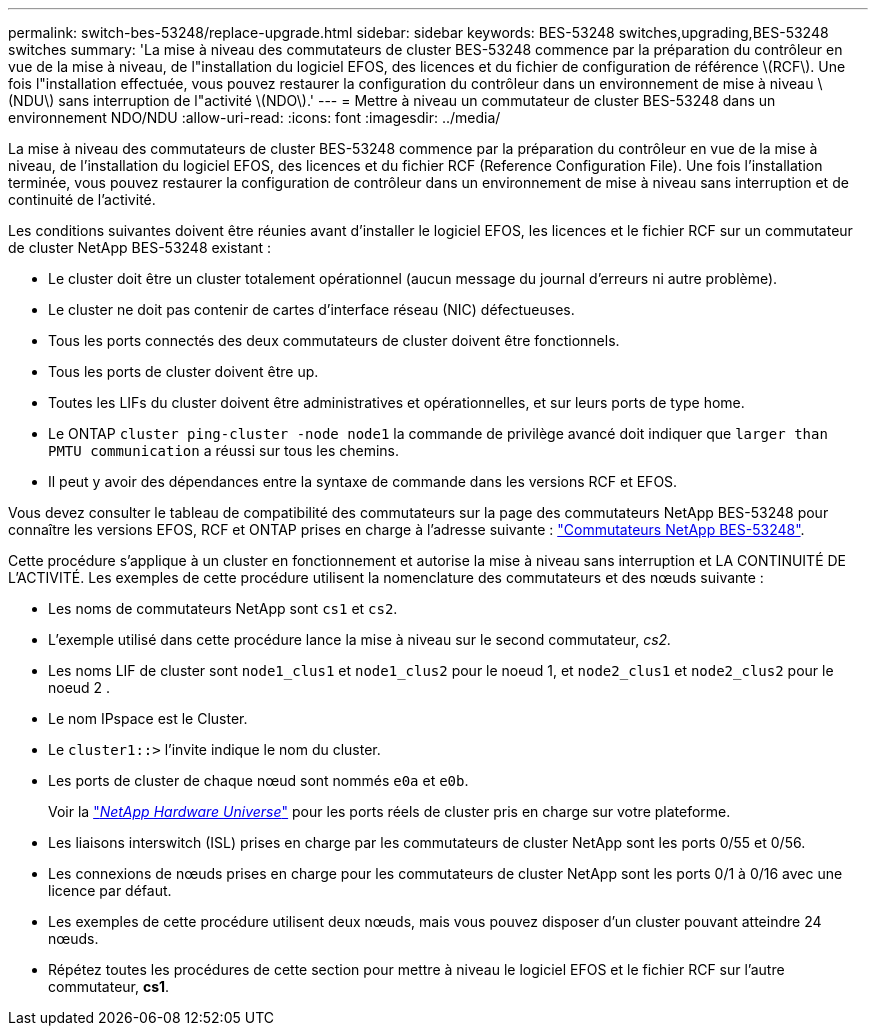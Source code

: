 ---
permalink: switch-bes-53248/replace-upgrade.html 
sidebar: sidebar 
keywords: BES-53248 switches,upgrading,BES-53248 switches 
summary: 'La mise à niveau des commutateurs de cluster BES-53248 commence par la préparation du contrôleur en vue de la mise à niveau, de l"installation du logiciel EFOS, des licences et du fichier de configuration de référence \(RCF\). Une fois l"installation effectuée, vous pouvez restaurer la configuration du contrôleur dans un environnement de mise à niveau \(NDU\) sans interruption de l"activité \(NDO\).' 
---
= Mettre à niveau un commutateur de cluster BES-53248 dans un environnement NDO/NDU
:allow-uri-read: 
:icons: font
:imagesdir: ../media/


[role="lead"]
La mise à niveau des commutateurs de cluster BES-53248 commence par la préparation du contrôleur en vue de la mise à niveau, de l'installation du logiciel EFOS, des licences et du fichier RCF (Reference Configuration File). Une fois l'installation terminée, vous pouvez restaurer la configuration de contrôleur dans un environnement de mise à niveau sans interruption et de continuité de l'activité.

Les conditions suivantes doivent être réunies avant d'installer le logiciel EFOS, les licences et le fichier RCF sur un commutateur de cluster NetApp BES-53248 existant :

* Le cluster doit être un cluster totalement opérationnel (aucun message du journal d'erreurs ni autre problème).
* Le cluster ne doit pas contenir de cartes d'interface réseau (NIC) défectueuses.
* Tous les ports connectés des deux commutateurs de cluster doivent être fonctionnels.
* Tous les ports de cluster doivent être up.
* Toutes les LIFs du cluster doivent être administratives et opérationnelles, et sur leurs ports de type home.
* Le ONTAP `cluster ping-cluster -node node1` la commande de privilège avancé doit indiquer que `larger than PMTU communication` a réussi sur tous les chemins.
* Il peut y avoir des dépendances entre la syntaxe de commande dans les versions RCF et EFOS.


Vous devez consulter le tableau de compatibilité des commutateurs sur la page des commutateurs NetApp BES-53248 pour connaître les versions EFOS, RCF et ONTAP prises en charge à l'adresse suivante : http://mysupport.netapp.com/site["Commutateurs NetApp BES-53248"^].

Cette procédure s'applique à un cluster en fonctionnement et autorise la mise à niveau sans interruption et LA CONTINUITÉ DE L'ACTIVITÉ. Les exemples de cette procédure utilisent la nomenclature des commutateurs et des nœuds suivante :

* Les noms de commutateurs NetApp sont `cs1` et `cs2`.
* L'exemple utilisé dans cette procédure lance la mise à niveau sur le second commutateur, _cs2._
* Les noms LIF de cluster sont `node1_clus1` et `node1_clus2` pour le noeud 1, et `node2_clus1` et `node2_clus2` pour le noeud 2 .
* Le nom IPspace est le Cluster.
* Le `cluster1::>` l'invite indique le nom du cluster.
* Les ports de cluster de chaque nœud sont nommés `e0a` et `e0b`.
+
Voir la https://hwu.netapp.com/Home/Index["_NetApp Hardware Universe_"^] pour les ports réels de cluster pris en charge sur votre plateforme.

* Les liaisons interswitch (ISL) prises en charge par les commutateurs de cluster NetApp sont les ports 0/55 et 0/56.
* Les connexions de nœuds prises en charge pour les commutateurs de cluster NetApp sont les ports 0/1 à 0/16 avec une licence par défaut.
* Les exemples de cette procédure utilisent deux nœuds, mais vous pouvez disposer d'un cluster pouvant atteindre 24 nœuds.
* Répétez toutes les procédures de cette section pour mettre à niveau le logiciel EFOS et le fichier RCF sur l'autre commutateur, *cs1*.

